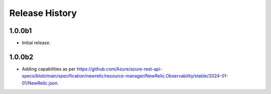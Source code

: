 .. :changelog:

Release History
===============

1.0.0b1
++++++
* Initial release.

1.0.0b2
++++++
* Adding capabilities as per https://github.com/Azure/azure-rest-api-specs/blob/main/specification/newrelic/resource-manager/NewRelic.Observability/stable/2024-01-01/NewRelic.json.